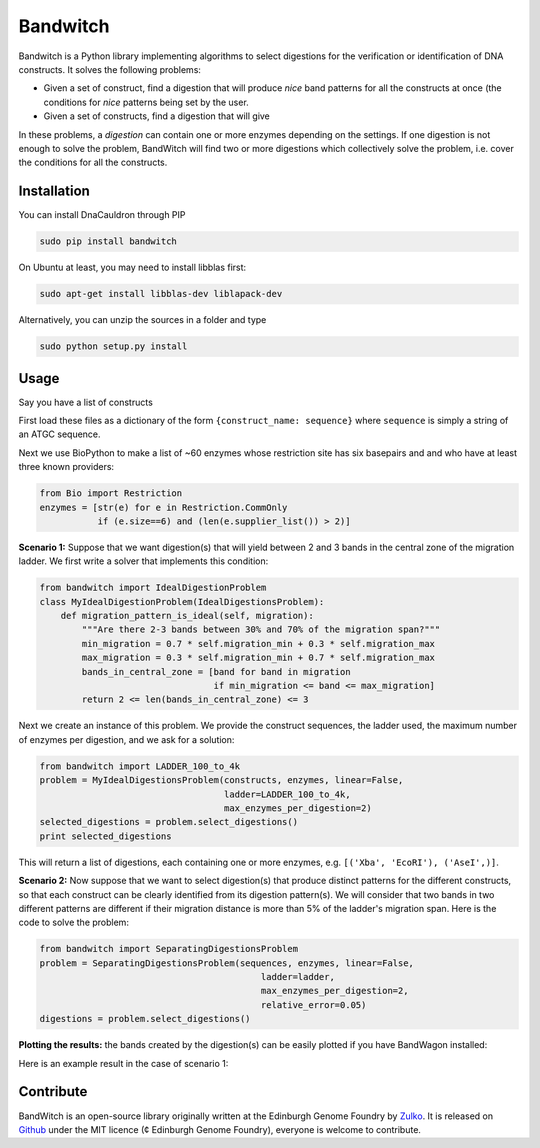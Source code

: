 Bandwitch
=========

Bandwitch is a Python library implementing algorithms to select digestions for
the verification or identification of DNA constructs. It solves the following
problems:

- Given a set of construct, find a digestion that will produce *nice* band patterns
  for all the constructs at once (the conditions for *nice* patterns being
  set by the user.
- Given a set of constructs, find a digestion that will give

In these problems, a *digestion* can contain one or more enzymes depending on the settings.
If one digestion is not enough to solve the problem, BandWitch will find two or more
digestions which collectively solve the problem, i.e. cover the conditions for all
the constructs.


Installation
-------------

You can install DnaCauldron through PIP


.. code:: shell

    sudo pip install bandwitch

On Ubuntu at least, you may need to install libblas first:

.. code::

    sudo apt-get install libblas-dev liblapack-dev

Alternatively, you can unzip the sources in a folder and type

.. code:: shell

    sudo python setup.py install


Usage
------

Say you have a list of constructs

First load these files as a dictionary of the form ``{construct_name: sequence}``
where ``sequence`` is simply a string of an ATGC sequence.

Next we use BioPython to make a list of ~60 enzymes whose restriction site has
six basepairs and and who have at least three known providers:

.. code:: python

    from Bio import Restriction
    enzymes = [str(e) for e in Restriction.CommOnly
               if (e.size==6) and (len(e.supplier_list()) > 2)]

**Scenario 1:** Suppose that we want digestion(s) that will yield between 2 and
3 bands in the central zone of the migration ladder. We first write a solver
that implements this condition:

.. code:: python

    from bandwitch import IdealDigestionProblem
    class MyIdealDigestionProblem(IdealDigestionsProblem):
        def migration_pattern_is_ideal(self, migration):
            """Are there 2-3 bands between 30% and 70% of the migration span?"""
            min_migration = 0.7 * self.migration_min + 0.3 * self.migration_max
            max_migration = 0.3 * self.migration_min + 0.7 * self.migration_max
            bands_in_central_zone = [band for band in migration
                                     if min_migration <= band <= max_migration]
            return 2 <= len(bands_in_central_zone) <= 3

Next we create an instance of this problem. We provide the construct sequences,
the ladder used, the maximum number of enzymes per digestion, and we ask for a
solution:

.. code:: python

    from bandwitch import LADDER_100_to_4k
    problem = MyIdealDigestionsProblem(constructs, enzymes, linear=False,
                                       ladder=LADDER_100_to_4k,
                                       max_enzymes_per_digestion=2)
    selected_digestions = problem.select_digestions()
    print selected_digestions

This will return a list of digestions, each containing one or more enzymes, e.g.
``[('Xba', 'EcoRI'), ('AseI',)]``.

**Scenario 2:** Now suppose that we want to select digestion(s) that produce
distinct patterns for the different constructs, so that each construct can be
clearly identified from its digestion pattern(s). We will consider that two bands
in two different patterns are different if their migration distance is more than
5% of the ladder's migration span. Here is the code to solve the problem:

.. code:: python

    from bandwitch import SeparatingDigestionsProblem
    problem = SeparatingDigestionsProblem(sequences, enzymes, linear=False,
                                              ladder=ladder,
                                              max_enzymes_per_digestion=2,
                                              relative_error=0.05)
    digestions = problem.select_digestions()

**Plotting the results:** the bands created by the digestion(s) can be easily
plotted if you have BandWagon installed:

.. code:: python
    axes = problem.plot_digestions(
        digestions,
        patterns_props={'label_fontdict': {'rotation': 35}}
    )
    axes[0].figure.savefig("digestion_patterns.png", bbox_inches="tight")

Here is an example result in the case of scenario 1:

.. image:: _static/images/example_ideal.png
   :width: 700px
   :align: center


Contribute
----------

BandWitch is an open-source library originally written at the
Edinburgh Genome Foundry by Zulko_. It is released on Github_ under the MIT
licence (¢ Edinburgh Genome Foundry), everyone is welcome to contribute.


.. _Zulko: https://github.com/Zulko/
.. _Github: https://github.com/EdinburghGenomeFoundry/bandwitch
.. _PYPI: https://pypi.python.org/pypi/bandwitch
